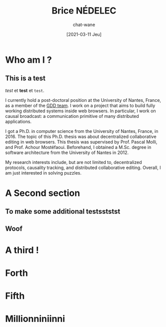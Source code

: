 #+TITLE: Brice NÉDELEC
#+DATE: [2021-03-11 Jeu]
#+AUTHOR: chat-wane
#+EMAIL: grumpy dot chat dot wane at gmail dot com

#+OPTIONS: toc:nil
#+OPTIONS: num:nil
#+HTML_HEAD: <link rel="stylesheet" type="text/css" href="css/style.css" />
#+HTML_HEAD: <script src="js/main.js"></script>

* Who am I ?

** This is a test 

/test/ et *test* et ~test~.

I currently hold a post-doctoral position at the University of Nantes,
France, as a member of the [[https://www.ls2n.fr/equipe/gdd/][GDD team]]. I work on a project that aims to
build fully working distributed systems inside web browsers. In
particular, I work on causal broadcast: a communication primitive of
many distributed applications.

I got a Ph.D. in computer science from the University of Nantes,
France, in 2016. The topic of this Ph.D. thesis was about
decentralized collaborative editing in web browsers. This thesis was
supervised by Prof. Pascal Molli, and Prof. Achour
Mostéfaoui. Beforehand, I obtained a M.Sc. degree in software
architecture from the University of Nantes in 2012.
	  
My research interests include, but are not limited to, decentralized
protocols, causality tracking, and distributed collaborative
editing. Overall, I am just interested in solving puzzles.

* A Second section
** To make some additional testsststst
** Woof

* A third !
* Forth
* Fifth
* Millionniniinni
